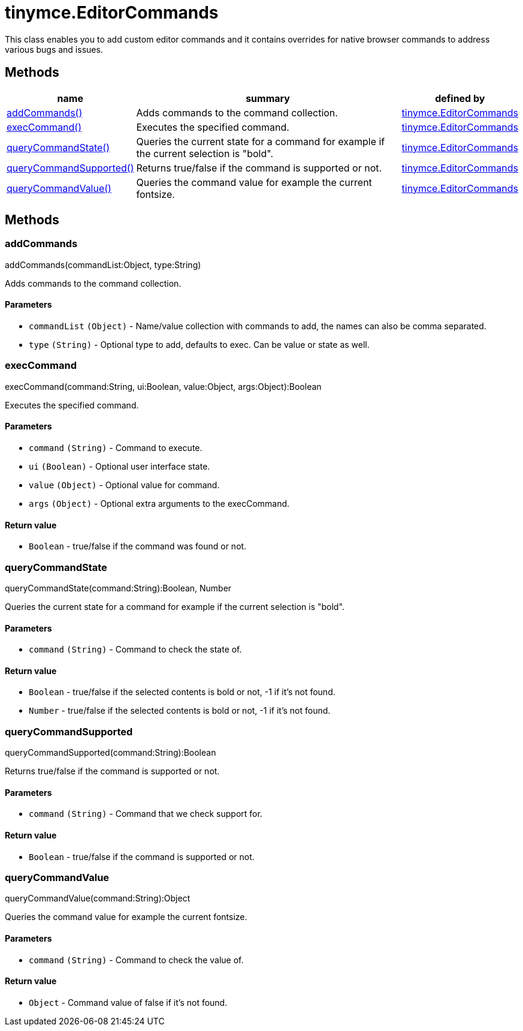 :rootDir: ./../../
:partialsDir: {rootDir}partials/
= tinymce.EditorCommands

This class enables you to add custom editor commands and it contains overrides for native browser commands to address various bugs and issues.

[[methods]]
== Methods

[cols="1,3,1",options="header",]
|===
|name |summary |defined by
|link:#addcommands[addCommands()] |Adds commands to the command collection. |link:{rootDir}api/tinymce/tinymce.editorcommands.html[tinymce.EditorCommands]
|link:#execcommand[execCommand()] |Executes the specified command. |link:{rootDir}api/tinymce/tinymce.editorcommands.html[tinymce.EditorCommands]
|link:#querycommandstate[queryCommandState()] |Queries the current state for a command for example if the current selection is "bold". |link:{rootDir}api/tinymce/tinymce.editorcommands.html[tinymce.EditorCommands]
|link:#querycommandsupported[queryCommandSupported()] |Returns true/false if the command is supported or not. |link:{rootDir}api/tinymce/tinymce.editorcommands.html[tinymce.EditorCommands]
|link:#querycommandvalue[queryCommandValue()] |Queries the command value for example the current fontsize. |link:{rootDir}api/tinymce/tinymce.editorcommands.html[tinymce.EditorCommands]
|===

== Methods

[[addcommands]]
=== addCommands

addCommands(commandList:Object, type:String)

Adds commands to the command collection.

[[parameters]]
==== Parameters

* `+commandList+` `+(Object)+` - Name/value collection with commands to add, the names can also be comma separated.
* `+type+` `+(String)+` - Optional type to add, defaults to exec. Can be value or state as well.

[[execcommand]]
=== execCommand

execCommand(command:String, ui:Boolean, value:Object, args:Object):Boolean

Executes the specified command.

==== Parameters

* `+command+` `+(String)+` - Command to execute.
* `+ui+` `+(Boolean)+` - Optional user interface state.
* `+value+` `+(Object)+` - Optional value for command.
* `+args+` `+(Object)+` - Optional extra arguments to the execCommand.

[[return-value]]
==== Return value
anchor:returnvalue[historical anchor]

* `+Boolean+` - true/false if the command was found or not.

[[querycommandstate]]
=== queryCommandState

queryCommandState(command:String):Boolean, Number

Queries the current state for a command for example if the current selection is "bold".

==== Parameters

* `+command+` `+(String)+` - Command to check the state of.

==== Return value

* `+Boolean+` - true/false if the selected contents is bold or not, -1 if it's not found.
* `+Number+` - true/false if the selected contents is bold or not, -1 if it's not found.

[[querycommandsupported]]
=== queryCommandSupported

queryCommandSupported(command:String):Boolean

Returns true/false if the command is supported or not.

==== Parameters

* `+command+` `+(String)+` - Command that we check support for.

==== Return value

* `+Boolean+` - true/false if the command is supported or not.

[[querycommandvalue]]
=== queryCommandValue

queryCommandValue(command:String):Object

Queries the command value for example the current fontsize.

==== Parameters

* `+command+` `+(String)+` - Command to check the value of.

==== Return value

* `+Object+` - Command value of false if it's not found.
